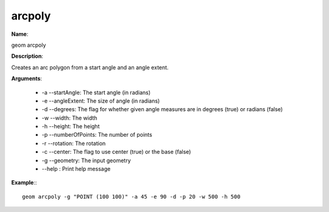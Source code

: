 arcpoly
=======

**Name**:

geom arcpoly

**Description**:

Creates an arc polygon from a start angle and an angle extent.

**Arguments**:

   * -a --startAngle: The start angle (in radians)

   * -e --angleExtent: The size of angle (in radians)

   * -d --degrees: The flag for whether given angle measures are in degrees (true) or radians (false)

   * -w --width: The width

   * -h --height: The height

   * -p --numberOfPoints: The number of points

   * -r --rotation: The rotation

   * -c --center: The flag to use center (true) or the base (false)

   * -g --geometry: The input geometry

   * --help : Print help message



**Example**:::

    geom arcpoly -g "POINT (100 100)" -a 45 -e 90 -d -p 20 -w 500 -h 500